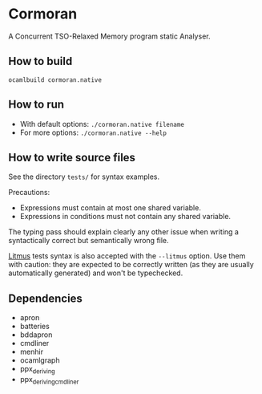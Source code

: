 * Cormoran

A Concurrent TSO-Relaxed Memory program static Analyser.

[[https://cloud.githubusercontent.com/assets/1719378/7755936/f85888d4-fff7-11e4-80fa-1f9786e33982.jpg]]

** How to build

=ocamlbuild cormoran.native=

** How to run

- With default options: =./cormoran.native filename=
- For more options: =./cormoran.native --help=

** How to write source files

See the directory =tests/= for syntax examples.

Precautions:
- Expressions must contain at most one shared variable.
- Expressions in conditions must not contain any shared variable.

The typing pass should explain clearly any other issue when writing
a syntactically correct but semantically wrong file.

[[http://diy.inria.fr][Litmus]] tests syntax is also accepted with the =--litmus= option. Use
them with caution: they are expected to be correctly written (as they
are usually automatically generated) and won't be typechecked.

** Dependencies

- apron
- batteries
- bddapron
- cmdliner
- menhir
- ocamlgraph
- ppx_deriving
- ppx_deriving_cmdliner
